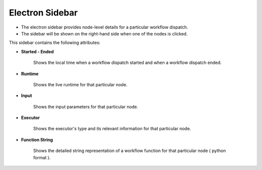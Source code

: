 ===================
Electron Sidebar
===================

- The electron sidebar provides node-level details for a particular workflow dispatch.
- The sidebar will be shown on the right-hand side when one of the nodes is clicked.

.. image:: ../images/electron_sidebar.gif
   :align: center
   :width: 5000px

This sidebar contains the following attributes:

- **Started - Ended**

      Shows the local time when a workflow dispatch started and when a workflow dispatch ended.

- **Runtime**

      Shows the live runtime for that particular node.

- **Input**

      Shows the input parameters for that particular node.

- **Executor**

      Shows the executor's type and its relevant information for that particular node.

- **Function String**

      Shows the detailed string representation of a workflow function for that particular node ( python format ).
